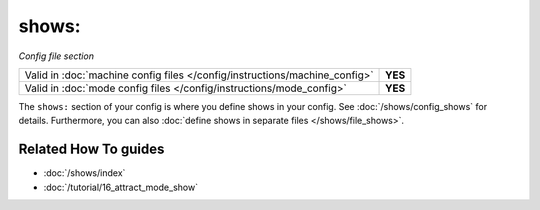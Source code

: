 shows:
======

*Config file section*

+----------------------------------------------------------------------------+---------+
| Valid in :doc:`machine config files </config/instructions/machine_config>` | **YES** |
+----------------------------------------------------------------------------+---------+
| Valid in :doc:`mode config files </config/instructions/mode_config>`       | **YES** |
+----------------------------------------------------------------------------+---------+

.. overview

The ``shows:`` section of your config is where you define shows in your config.
See :doc:`/shows/config_shows` for details.
Furthermore, you can also :doc:`define shows in separate files </shows/file_shows>`.

.. config


Related How To guides
---------------------

* :doc:`/shows/index`
* :doc:`/tutorial/16_attract_mode_show`

